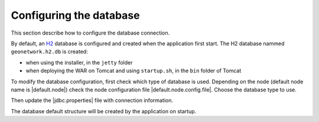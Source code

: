 .. _configuring-database:


Configuring the database
########################

This section describe how to configure the database connection.

By default, an `H2 <http://www.h2database.com/html/main.html>`_ database is configured
and created when the application first start. The H2 database nammed ``geonetwork.h2.db``
is created:

* when using the installer, in the ``jetty`` folder

* when deploying the WAR on Tomcat and using ``startup.sh``, in the ``bin`` folder of Tomcat


To modify the database configuration, first check which type of database is used.
Depending on the node (default node name is |default.node|) check the node configuration file
|default.node.config.file|. Choose the database type to use.

Then update the |jdbc.properties| file with connection information.

The database default structure will be created by the application on startup.
